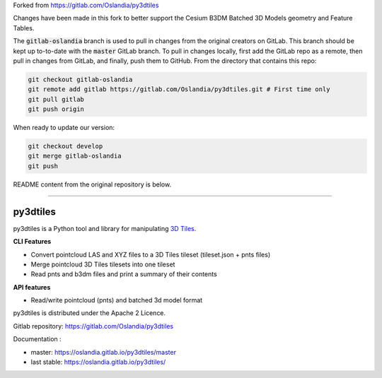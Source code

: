 
Forked from https://gitlab.com/Oslandia/py3dtiles

Changes have been made in this fork to better support the Cesium B3DM
Batched 3D Models geometry and Feature Tables.

The :code:`gitlab-oslandia` branch is used to pull in changes from the original
creators on GitLab. This branch should be kept up to-to-date with the :code:`master`
GitLab branch. To pull in changes locally, first add the GitLab repo as a
remote, then pull in changes from GitLab, and finally, push them to GitHub.
From the directory that contains this repo:

.. code-block:: bash

  git checkout gitlab-oslandia
  git remote add gitlab https://gitlab.com/Oslandia/py3dtiles.git # First time only
  git pull gitlab
  git push origin


When ready to update our version:

.. code-block:: bash

  git checkout develop
  git merge gitlab-oslandia
  git push


README content from the original repository is below.

--------------

.. image:: https://travis-ci.org/Oslandia/py3dtiles.svg?branch=master
    :target: https://travis-ci.org/Oslandia/py3dtiles

.. image:: https://badge.fury.io/py/py3dtiles.svg
    :target: https://badge.fury.io/py/py3dtiles

=========
py3dtiles
=========

py3dtiles is a Python tool and library for manipulating `3D Tiles`_.

.. _3D Tiles: https://github.com/AnalyticalGraphicsInc/3d-tiles

**CLI Features**

* Convert pointcloud LAS and XYZ files to a 3D Tiles tileset (tileset.json + pnts files)
* Merge pointcloud 3D Tiles tilesets into one tileset
* Read pnts and b3dm files and print a summary of their contents

**API features**

* Read/write pointcloud (pnts) and batched 3d model format

py3dtiles is distributed under the Apache 2 Licence.

Gitlab repository: https://gitlab.com/Oslandia/py3dtiles

Documentation : 

- master: https://oslandia.gitlab.io/py3dtiles/master
- last stable: https://oslandia.gitlab.io/py3dtiles/

